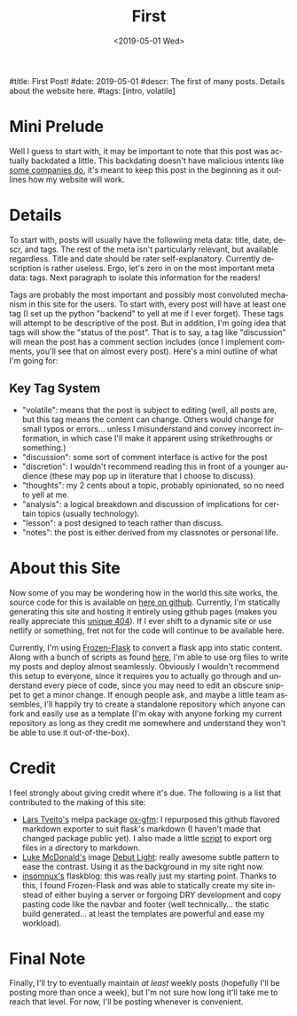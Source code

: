#+OPTIONS: ':nil *:t -:t ::t <:t H:3 \n:nil ^:t arch:headline
#+OPTIONS: author:nil broken-links:nil c:nil creator:nil
#+OPTIONS: d:(not "LOGBOOK") date:nil e:nil email:nil f:t inline:t num:t
#+OPTIONS: p:nil pri:nil prop:nil stat:t tags:t tasks:t tex:t
#+OPTIONS: timestamp:nil title:nil toc:nil todo:t |:t
#+TITLE: First
#+DATE: <2019-05-01 Wed>
#+AUTHOR: Khinshan Khan
#+EMAIL: khinshan.khan@gmail.com
#+LANGUAGE: en
#+SELECT_TAGS: export
#+EXCLUDE_TAGS: noexport
#+CREATOR: Emacs 26.2 (Org mode 9.1.9)

#title: First Post!
#date: 2019-05-01
#descr: The first of many posts. Details about the website here.
#tags: [intro, volatile]

* Mini Prelude
Well I guess to start with, it may be important to note that this post was actually backdated a little. This backdating doesn't have malicious intents like [[https://www.lumendatabase.org/blog_entries/800][some companies do]], it's meant to keep this post in the beginning as it outlines how my website will work.

* Details
To start with, posts will usually have the followiing meta data: title, date, descr, and tags. The rest of the meta isn't particularly relevant, but available regardless. Title and date should be rater self-explanatory. Currently description is rather useless. Ergo, let's zero in on the most important meta data: tags. Next paragraph to isolate this information for the readers!

Tags are probably the most important and possibly most convoluted mechanism in this site for the users. To start with, every post will have at least one tag (I set up the python "backend" to yell at me if I ever forget). These tags will attempt to be descriptive of the post. But in addition, I'm going idea that tags will show the "status of the post". That is to say, a tag like "discussion" will mean the post has a comment section includes (once I implement comments, you'll see that on almost every post). Here's a mini outline of what I'm going for:

** Key Tag System
- "volatile": means that the post is subject to editing (well, all posts are, but this tag means the content can change. Others would change for small typos or errors... unless I misunderstand and convey incorrect information, in which case I'll make it apparent using strikethroughs or something.)
- "discussion": some sort of comment interface is active for the post
- "discretion": I wouldn't recommend reading this in front of a younger audience (these may pop up in literature that I choose to discuss).
- "thoughts": my 2 cents about a topic, probably opinionated, so no need to yell at me.
- "analysis": a logical breakdown and discussion of implications for certain topics (usually technology).
- "lesson": a post designed to teach rather than discuss.
- "notes": the post is either derived from my classnotes or personal life.

* About this Site
Now some of you may be wondering how in the world this site works, the source code for this is available on [[https://github.com/kkhan01/kkhan01.github.io][here on github]]. Currently, I'm statically generating this site and hosting it entirely using github pages (makes you really appreciate this [[https://khinshankhan.com/404][unique 404]]). If I ever shift to a dynamic site or use netlify or something, fret not for the code will continue to be available here.

Currently, I'm using [[https://pythonhosted.org/Frozen-Flask/][Frozen-Flask]] to convert a flask app into static content. Along with a bunch of scripts as found [[https://github.com/kkhan01/kkhan01.github.io/tree/master/_flask][here]], I'm able to use org files to write my posts and deploy almost seamlessly. Obviously I wouldn't recommend this setup to everyone, since it requires you to actually go through and understand every piece of code, since you may need to edit an obscure snippet to get a minor change. If enough people ask, and maybe a little team assembles, I'll happily try to create a standalone repository which anyone can fork and easily use as a template (I'm okay with anyone forking my current repository as long as they credit me somewhere and understand they won't be able to use it out-of-the-box).

* Credit
I feel strongly about giving credit where it's due. The following is a list that contributed to the making of this site:
- [[https://github.com/larstvei][Lars Tveito's]] melpa package [[https://github.com/larstvei/ox-gfm][ox-gfm]]: I repurposed this github flavored markdown exporter to suit flask's markdown (I haven't made that changed package public yet). I also made a little [[https://raw.githubusercontent.com/kkhan01/elisp/master/org2md.el][script]] to export org files in a directory to markdown.
- [[https://lukemcdonald.com/][Luke McDonald's]] image [[https://www.toptal.com/designers/subtlepatterns/debut-light/][Debut Light]]: really awesome subtle pattern to ease the contrast. Using it as the background in my site right now.
- [[https://github.com/insomnux][insomnux's]] flaskblog: this was really just my starting point. Thanks to this, I found Frozen-Flask and was able to statically create my site instead of either buying a server or forgoing DRY development and copy pasting code like the navbar and footer (well technically... the static build generated... at least the templates are powerful and ease my workload).


* Final Note
Finally, I'll try to eventually maintain /at least/ weekly posts (hopefully I'll be posting more than once a week), but I'm not sure how long it'll take me to reach that level. For now, I'll be posting whenever is convenient.
